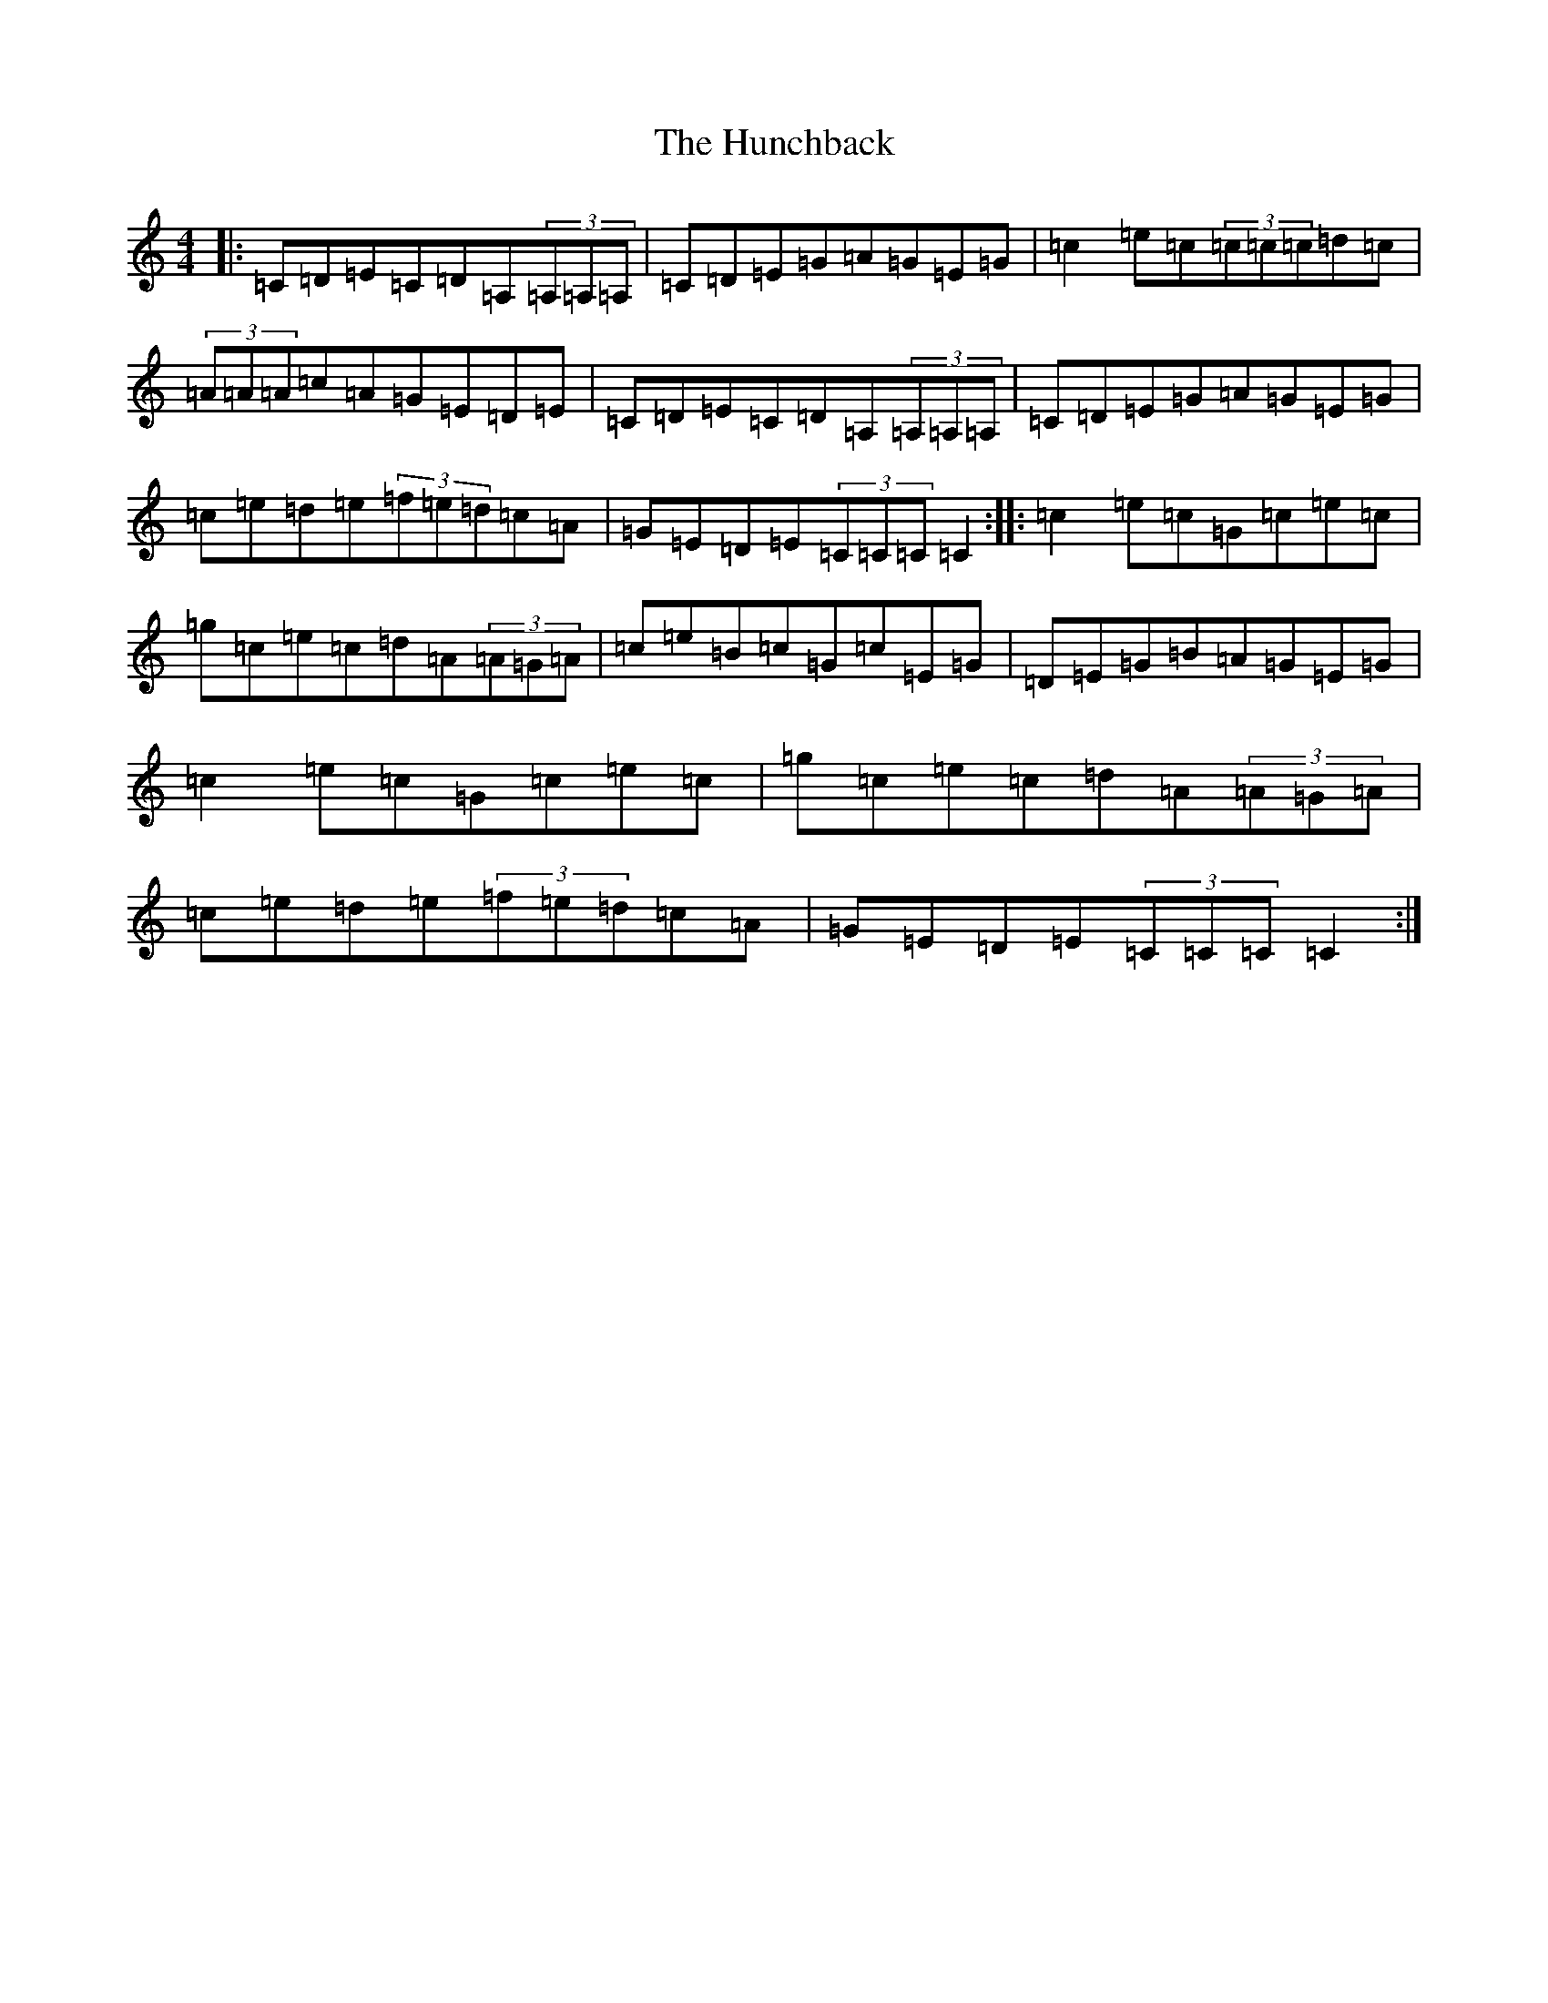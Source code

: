 X: 9606
T: Hunchback, The
S: https://thesession.org/tunes/5030#setting5030
R: reel
M:4/4
L:1/8
K: C Major
|:=C=D=E=C=D=A,(3=A,=A,=A,|=C=D=E=G=A=G=E=G|=c2=e=c(3=c=c=c=d=c|(3=A=A=A=c=A=G=E=D=E|=C=D=E=C=D=A,(3=A,=A,=A,|=C=D=E=G=A=G=E=G|=c=e=d=e(3=f=e=d=c=A|=G=E=D=E(3=C=C=C=C2:||:=c2=e=c=G=c=e=c|=g=c=e=c=d=A(3=A=G=A|=c=e=B=c=G=c=E=G|=D=E=G=B=A=G=E=G|=c2=e=c=G=c=e=c|=g=c=e=c=d=A(3=A=G=A|=c=e=d=e(3=f=e=d=c=A|=G=E=D=E(3=C=C=C=C2:|